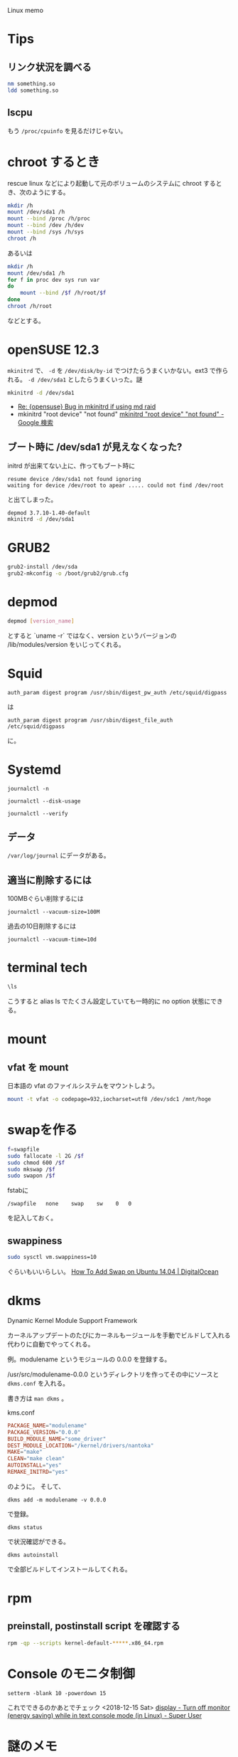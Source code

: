 Linux memo

* Tips
** リンク状況を調べる

#+BEGIN_SRC sh
nm something.so
ldd something.so
#+END_SRC

** lscpu
もう =/proc/cpuinfo= を見るだけじゃない。

* chroot するとき
rescue linux などにより起動して元のボリュームのシステムに chroot するとき、次のようにする。

#+BEGIN_SRC sh
  mkdir /h
  mount /dev/sda1 /h
  mount --bind /proc /h/proc
  mount --bind /dev /h/dev
  mount --bind /sys /h/sys
  chroot /h
#+END_SRC

あるいは

#+BEGIN_SRC sh
  mkdir /h
  mount /dev/sda1 /h
  for f in proc dev sys run var
  do
      mount --bind /$f /h/root/$f
  done
  chroot /h/root
#+END_SRC

などとする。

* openSUSE 12.3
~mkinitrd~ で、
=-d= を =/dev/disk/by-id= でつけたらうまくいかない。ext3 で作られる。
=-d /dev/sda1= としたらうまくいった。謎

#+BEGIN_SRC sh
mkinitrd -d /dev/sda1
#+END_SRC

- [[http://linux.derkeiler.com/Mailing-Lists/SuSE/2009-03/msg02161.html][Re: {opensuse} Bug in mkinitrd if using md raid]]
- mkinitrd "root device"  "not found" [[https://www.google.co.jp/search?client%3Dsafari&rls%3Den&q%3Dmkinitrd%2Broot%2Bdevice%2Bnot%2Bfound%2Bopensuse&ie%3DUTF-8&oe%3DUTF-8&redir_esc%3D&ei%3DNZNuUZHXDYiZkAWA_4CwDw#safe%3Doff&client%3Dsafari&hl%3Dja&rls%3Den&sclient%3Dpsy-ab&q%3Dmkinitrd%2B%2522root%2Bdevice%2522%2B%2B%2522not%2Bfound%2522&oq%3Dmkinitrd%2B%2522root%2Bdevice%2522%2B%2B%2522not%2Bfound%2522&gs_l%3Dserp.3..35i39j0i30.7147.9709.0.9855.4.4.0.0.0.1.164.408.3j1.4.0...0.0...1c.1.9.psy-ab.iNg6qOygS64&pbx%3D1&fp%3D1&biw%3D1000&bih%3D778&cad%3Db&bav%3Don.2,or.r_cp.r_qf.&sei%3DPK92UcnmMeuSiAfm6YCQBA][mkinitrd "root device" "not found" - Google 検索]]

** ブート時に /dev/sda1 が見えなくなった?
initrd が出来てない上に、作ってもブート時に

#+BEGIN_SRC 
resume device /dev/sda1 not found ignoring
waiting for device /dev/root to apear ..... could not find /dev/root
#+END_SRC
と出てしまった。

#+BEGIN_SRC sh
depmod 3.7.10-1.40-default
mkinitrd -d /dev/sda1
#+END_SRC

* GRUB2

#+BEGIN_SRC sh
grub2-install /dev/sda
grub2-mkconfig -o /boot/grub2/grub.cfg
#+END_SRC

* depmod
#+BEGIN_SRC sh
depmod [version_name]
#+END_SRC
とすると `uname -r` ではなく、version というバージョンの /lib/modules/version をいじってくれる。

* Squid
: auth_param digest program /usr/sbin/digest_pw_auth /etc/squid/digpass

は

: auth_param digest program /usr/sbin/digest_file_auth /etc/squid/digpass

に。

* Systemd
: journalctl -n

: journalctl --disk-usage

: journalctl --verify

** データ
=/var/log/journal= にデータがある。

** 適当に削除するには
100MBぐらい削除するには
: journalctl --vacuum-size=100M

過去の10日削除するには
: journalctl --vacuum-time=10d

* terminal tech
#+BEGIN_SRC sh
\ls
#+END_SRC
こうすると alias ls でたくさん設定していても一時的に no option 状態にできる。

* mount
** vfat を mount
日本語の vfat のファイルシステムをマウントしよう。
#+BEGIN_SRC sh
mount -t vfat -o codepage=932,iocharset=utf8 /dev/sdc1 /mnt/hoge
#+END_SRC

* swapを作る

#+BEGIN_SRC sh
f=swapfile
sudo fallocate -l 2G /$f
sudo chmod 600 /$f
sudo mkswap /$f
sudo swapon /$f
#+END_SRC

fstabに
#+BEGIN_SRC 
/swapfile   none    swap    sw    0   0
#+END_SRC
を記入しておく。

** swappiness
#+BEGIN_SRC sh
sudo sysctl vm.swappiness=10
#+END_SRC
ぐらいもいいらしい。
[[https://www.digitalocean.com/community/tutorials/how-to-add-swap-on-ubuntu-14-04][How To Add Swap on Ubuntu 14.04 | DigitalOcean]]

* dkms
Dynamic Kernel Module Support Framework

カーネルアップデートのたびにカーネルもージュールを手動でビルドして入れる代わりに自動でやってくれる。

例。modulename というモジュールの 0.0.0 を登録する。


/usr/src/modulename-0.0.0 というディレクトリを作ってその中にソースと =dkms.conf= を入れる。

書き方は =man dkms= 。

kms.conf
#+BEGIN_SRC conf
PACKAGE_NAME="modulename"
PACKAGE_VERSION="0.0.0"
BUILD_MODULE_NAME="some_driver"
DEST_MODULE_LOCATION="/kernel/drivers/nantoka"
MAKE="make"
CLEAN="make clean"
AUTOINSTALL="yes"
REMAKE_INITRD="yes"
#+END_SRC

のように。
そして、

: dkms add -m modulename -v 0.0.0

で登録。

: dkms status

で状況確認ができる。

: dkms autoinstall

で全部ビルドしてインストールしてくれる。

* rpm
** preinstall, postinstall script を確認する

#+begin_src sh
rpm -qp --scripts kernel-default-*****.x86_64.rpm
#+end_src

* Console のモニタ制御
: setterm -blank 10 -powerdown 15
これでできるのかあとでチェック <2018-12-15 Sat>
[[https://superuser.com/questions/206622/turn-off-monitor-energy-saving-while-in-text-console-mode-in-linux][display - Turn off monitor (energy saving) while in text console mode (in Linux) - Super User]]

* 謎のメモ
** resume device no found (ignoring)
Waiting for device /dev/sda1 to appear ....
とかなって止まっていた。kernel を一つ戻したらうまくいった(?)
[[https://www.google.co.jp/search?client=safari&rls=en&q=resume+device+no+found+(ignoring)+waiting+for+device+/dev/+to+appear&ie=UTF-8&oe=UTF-8&gws_rd=cr&ei=Rv8zUtDgDcWOige8h4GICQ]]

** boot しない
openSUSE 13.2 にしたらおかしくなった。<2015-03-30 Mon>
boot "failed to start Load kernel modules" systemctl status systemd-modules-load.service

** mrtg
crontabに昔設定していた。
#+begin_src crontab
*/5 * * * * root /usr/bin/mrtg /etc/mrtg/mrtg.cfg 2>&1 /dev/null
#+end_src
